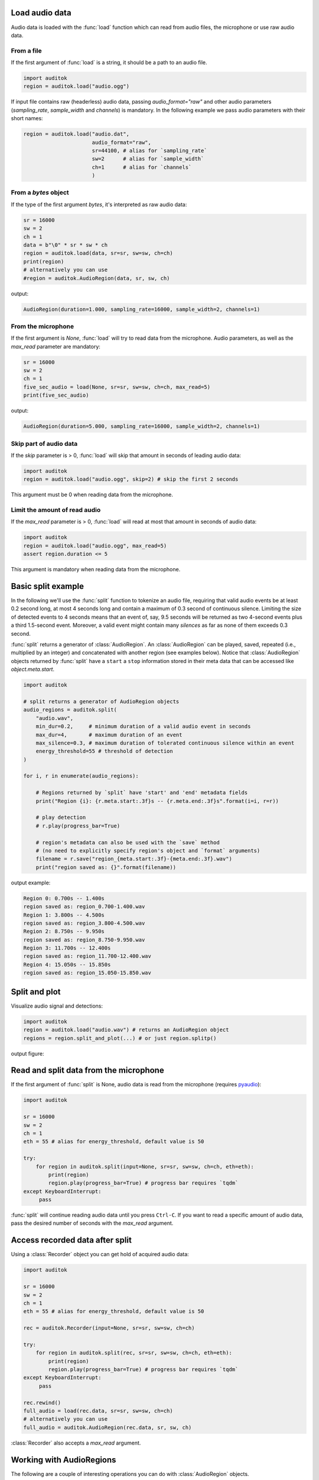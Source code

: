 Load audio data
---------------

Audio data is loaded with the :func:`load` function which can read from audio
files, the microphone or use raw audio data.

From a file
===========

If the first argument of :func:`load` is a string, it should be a path to an
audio file.

.. code:: python

    import auditok
    region = auditok.load("audio.ogg")

If input file contains raw (headerless) audio data, passing `audio_format="raw"`
and other audio parameters (`sampling_rate`, `sample_width` and `channels`) is
mandatory. In the following example we pass audio parameters with their short
names:

.. code:: python

    region = auditok.load("audio.dat",
                          audio_format="raw",
                          sr=44100, # alias for `sampling_rate`
                          sw=2      # alias for `sample_width`
                          ch=1      # alias for `channels`
                          )

From a `bytes` object
=====================

If the type of the first argument `bytes`, it's interpreted as raw audio data:

.. code:: python

    sr = 16000
    sw = 2
    ch = 1
    data = b"\0" * sr * sw * ch
    region = auditok.load(data, sr=sr, sw=sw, ch=ch)
    print(region)
    # alternatively you can use
    #region = auditok.AudioRegion(data, sr, sw, ch)

output:

.. code:: bash

    AudioRegion(duration=1.000, sampling_rate=16000, sample_width=2, channels=1)

From the microphone
===================

If the first argument is `None`, :func:`load` will try to read data from the
microphone. Audio parameters, as well as the `max_read` parameter are mandatory:


.. code:: python

    sr = 16000
    sw = 2
    ch = 1
    five_sec_audio = load(None, sr=sr, sw=sw, ch=ch, max_read=5)
    print(five_sec_audio)

output:

.. code:: bash

    AudioRegion(duration=5.000, sampling_rate=16000, sample_width=2, channels=1)


Skip part of audio data
=======================

If the `skip` parameter is > 0, :func:`load` will skip that amount  in seconds
of leading audio data:

.. code:: python

    import auditok
    region = auditok.load("audio.ogg", skip=2) # skip the first 2 seconds

This argument must be 0 when reading data from the microphone.


Limit the amount of read audio
==============================

If the `max_read` parameter is > 0, :func:`load` will read at most that amount
in seconds of audio data:

.. code:: python

    import auditok
    region = auditok.load("audio.ogg", max_read=5)
    assert region.duration <= 5

This argument is mandatory when reading data from the microphone.


Basic split example
-------------------

In the following we'll use the :func:`split` function to tokenize an audio file,
requiring that valid audio events be at least 0.2 second long, at most 4 seconds
long and contain a maximum of 0.3 second of continuous silence. Limiting the size
of detected events to 4 seconds means that an event of, say, 9.5 seconds will
be returned as two 4-second events plus a third 1.5-second event. Moreover, a
valid event might contain many *silences* as far as none of them exceeds 0.3
second.

:func:`split` returns a generator of :class:`AudioRegion`. An :class:`AudioRegion`
can be played, saved, repeated (i.e., multiplied by an integer) and concatenated
with another region (see examples below). Notice that :class:`AudioRegion` objects
returned by :func:`split` have a ``start`` a ``stop`` information stored in
their meta data that can be accessed like `object.meta.start`.

.. code:: python

    import auditok

    # split returns a generator of AudioRegion objects
    audio_regions = auditok.split(
        "audio.wav",
        min_dur=0.2,     # minimum duration of a valid audio event in seconds
        max_dur=4,       # maximum duration of an event
        max_silence=0.3, # maximum duration of tolerated continuous silence within an event
        energy_threshold=55 # threshold of detection
    )

    for i, r in enumerate(audio_regions):

        # Regions returned by `split` have 'start' and 'end' metadata fields
        print("Region {i}: {r.meta.start:.3f}s -- {r.meta.end:.3f}s".format(i=i, r=r))

        # play detection
        # r.play(progress_bar=True)

        # region's metadata can also be used with the `save` method
        # (no need to explicitly specify region's object and `format` arguments)
        filename = r.save("region_{meta.start:.3f}-{meta.end:.3f}.wav")
        print("region saved as: {}".format(filename))

output example:

.. code:: bash

    Region 0: 0.700s -- 1.400s
    region saved as: region_0.700-1.400.wav
    Region 1: 3.800s -- 4.500s
    region saved as: region_3.800-4.500.wav
    Region 2: 8.750s -- 9.950s
    region saved as: region_8.750-9.950.wav
    Region 3: 11.700s -- 12.400s
    region saved as: region_11.700-12.400.wav
    Region 4: 15.050s -- 15.850s
    region saved as: region_15.050-15.850.wav


Split and plot
--------------

Visualize audio signal and detections:

.. code:: python

    import auditok
    region = auditok.load("audio.wav") # returns an AudioRegion object
    regions = region.split_and_plot(...) # or just region.splitp()

output figure:

.. image:: figures/example_1.png


Read and split data from the microphone
---------------------------------------

If the first argument of :func:`split` is None, audio data is read from the
microphone (requires `pyaudio <https://people.csail.mit.edu/hubert/pyaudio>`_):

.. code:: python

    import auditok

    sr = 16000
    sw = 2
    ch = 1
    eth = 55 # alias for energy_threshold, default value is 50

    try:
        for region in auditok.split(input=None, sr=sr, sw=sw, ch=ch, eth=eth):
            print(region)
            region.play(progress_bar=True) # progress bar requires `tqdm`
    except KeyboardInterrupt:
         pass


:func:`split` will continue reading audio data until you press ``Ctrl-C``. If
you want to read a specific amount of audio data, pass the desired number of
seconds with the `max_read` argument.


Access recorded data after split
--------------------------------

Using a :class:`Recorder` object you can get hold of acquired audio data:


.. code:: python

    import auditok

    sr = 16000
    sw = 2
    ch = 1
    eth = 55 # alias for energy_threshold, default value is 50

    rec = auditok.Recorder(input=None, sr=sr, sw=sw, ch=ch)

    try:
        for region in auditok.split(rec, sr=sr, sw=sw, ch=ch, eth=eth):
            print(region)
            region.play(progress_bar=True) # progress bar requires `tqdm`
    except KeyboardInterrupt:
         pass

    rec.rewind()
    full_audio = load(rec.data, sr=sr, sw=sw, ch=ch)
    # alternatively you can use
    full_audio = auditok.AudioRegion(rec.data, sr, sw, ch)


:class:`Recorder` also accepts a `max_read` argument.

Working with AudioRegions
-------------------------

The following are a couple of interesting operations you can do with
:class:`AudioRegion` objects.


Basic region information
========================

.. code:: python

    import auditok
    region = auditok.load("audio.wav")
    len(region) # number of audio samples int the regions, one channel considered
    region.duration # duration in seconds
    region.sampling_rate # alias `sr`
    region.sample_width # alias `sw`
    region.channels # alias `ch`


Concatenate regions
===================

.. code:: python

    import auditok
    region_1 = auditok.load("audio_1.wav")
    region_2 = auditok.load("audio_2.wav")
    region_3 = region_1 + region_2

Particularly useful if you want to join regions returned by :func:`split`:

.. code:: python

    import auditok
    regions = auditok.load("audio.wav").split()
    gapless_region = sum(regions)

Repeat a region
===============

Multiply by a positive integer:

.. code:: python

    import auditok
    region = auditok.load("audio.wav")
    region_x3 = region * 3

Split one region into N regions of equal size
=============================================

Divide by a positive integer (this has nothing to do with silence-based
tokenization):

.. code:: python

    import auditok
    region = auditok.load("audio.wav")
    regions = regions / 5
    assert sum(regions) == region

Note that if no perfect division is possible, the last region might be a bit
shorter than the previous N-1 regions.

Slice a region by samples, seconds or milliseconds
==================================================

Slicing an :class:`AudioRegion` can be interesting in many situations. You can for
example remove a fixed-size portion of audio data from the beginning or from the
end of a region or crop a region by an arbitrary amount as a data augmentation
strategy.

The most accurate way to slice an `AudioRegion` is to use indices that
directly refer to raw audio samples. In the following example, assuming that the
sampling rate of audio data is 16000, you can extract a 5-second region from
main region, starting from the 20th second as follows:

.. code:: python

    import auditok
    region = auditok.load("audio.wav")
    start = 20 * 16000
    stop = 25 * 16000
    five_second_region = region[start:stop]

This allows you to practically start and stop at any audio sample within the region.
Just as with a `list` you can omit one of `start` and `stop`, or both. You can
also use negative indices:

.. code:: python

    import auditok
    region = auditok.load("audio.wav")
    start = -3 * region.sr # `sr` is an alias of `sampling_rate`
    three_last_seconds = region[start:]

While slicing by raw samples is flexible, slicing with temporal indices is more
intuitive. You can do so by accessing the ``millis`` or ``seconds`` views of an
`AudioRegion` (or their shortcut alias `ms` and `sec` or `s`).

With the ``millis`` view:

.. code:: python

    import auditok
    region = auditok.load("audio.wav")
    five_second_region = region.millis[5000:10000]

or with the ``seconds`` view:

.. code:: python

    import auditok
    region = auditok.load("audio.wav")
    five_second_region = region.seconds[5:10]

``seconds`` indices can also be floats:

.. code:: python

    import auditok
    region = auditok.load("audio.wav")
    five_second_region = region.seconds[2.5:7.5]

Get arrays of audio samples
===========================

If `numpy` is not installed, the `samples` attributes is a list of audio samples
arrays (standard `array.array` objects), one per channels. If numpy is installed,
`samples` is a 2-D `numpy.ndarray` where the fist dimension is the channel
and the second is the the sample.

.. code:: python

    import auditok
    region = auditok.load("audio.wav")
    samples = region.samples
    assert len(samples) == region.channels


If `numpy` is installed you can use:

.. code:: python

    import numpy as np
    region = auditok.load("audio.wav")
    samples = np.asarray(region)
    assert len(samples.shape) == 2
